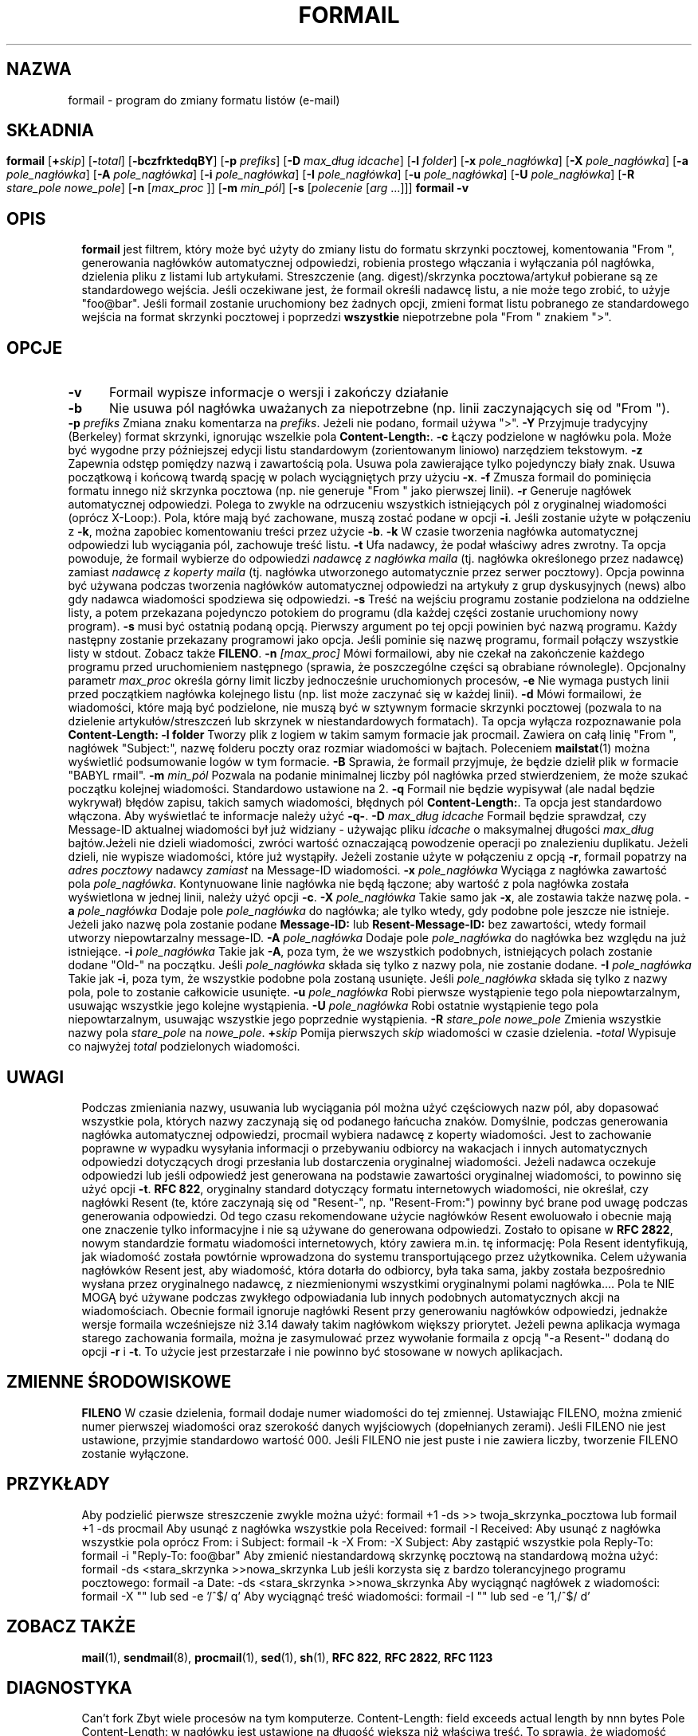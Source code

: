 .de  Id
.ds Rv \\$3
.ds Dt \\$4
..
.\"if n .pl +(135i-\n(.pu)
.Id $Id: formail.man,v 1.46 2001/08/04 06:08:17 guenther Exp $
.\"*******************************************************************
.\"
.\" This file was generated with po4a. Translate the source file.
.\"
.\"*******************************************************************
.\" This file is distributed under the same license as original manpage
.\" Copyright of the original manpage:
.\" Copyright © 1990-1999 S.R. van den Berg, 1999-2001 Philip Guenther (Artistic or GPL-2+)
.\" Copyright © of Polish translation:
.\" Jarek Woloszyn (PTM) <yossa@dione.ids.pl>, 1998.
.\" Robert Luberda <robert@debian.org>, 2004, 2012.
.TH FORMAIL 1 \*(Dt BuGless 
.rn SH Sh
.de  SH
.br
.ne 11
.Sh "\\$1"
..
.rn SS Ss
.de  SS
.br
.ne 10
.Ss "\\$1"
..
.rn TP Tp
.de  TP
.br
.ne 9
.Tp \\$1
..
.rn RS Rs
.de  RS
.na
.nf
.Rs
..
.rn RE Re
.de  RE
.Re
.fi
.ad
..
.de  Sx
.PP
.ne \\$1
.RS
..
.de  Ex
.RE
.PP
..
.SH NAZWA
formail \- program do zmiany formatu listów (e\-mail)
.SH SKŁADNIA
.na
\fBformail\fP [\fB\+\fP\fIskip\fP] [\fB\-\fP\fItotal\fP] [\fB\-bczfrktedqBY\fP] [\fB\-p\fP
\fIprefiks\fP]
.if " n .ti +0.5i"
[\fB\-D\fP \fImax_dług idcache\fP]
.if " n .ti +0.5i"
[\fB\-l\fP \fIfolder\fP]
.if " n .ti +0.5i"
[\fB\-x\fP \fIpole_nagłówka\fP] [\fB\-X\fP \fIpole_nagłówka\fP]
.if " n .ti +0.5i"
[\fB\-a\fP \fIpole_nagłówka\fP] [\fB\-A\fP \fIpole_nagłówka\fP]
.if " n .ti +0.5i"
[\fB\-i\fP \fIpole_nagłówka\fP] [\fB\-I\fP \fIpole_nagłówka\fP]
.if " n .ti +0.5i"
[\fB\-u\fP \fIpole_nagłówka\fP] [\fB\-U\fP \fIpole_nagłówka\fP]
.if " n .ti +0.5i"
[\fB\-R\fP \fIstare_pole\fP \fInowe_pole\fP]
.if " n .ti +0.5i"
[\fB\-n\fP [\fImax_proc\fP ]] [\fB\-m\fP \fImin_pól\fP] [\fB\-s\fP [\fIpolecenie\fP [\fIarg\fP
\&.\|.\|.\|]]]
.br
\fBformail\fP \fB\-v\fP
.ad
.SH OPIS
\fBformail\fP jest filtrem, który może być użyty do zmiany listu do formatu
skrzynki pocztowej, komentowania "From ", generowania nagłówków
automatycznej odpowiedzi, robienia prostego włączania i wyłączania pól
nagłówka, dzielenia pliku z listami lub artykułami. Streszczenie
(ang. digest)/skrzynka pocztowa/artykuł pobierane są ze standardowego
wejścia.
.PP
Jeśli oczekiwane jest, że formail określi nadawcę listu, a nie może tego
zrobić, to użyje "foo@bar".
.PP
Jeśli formail zostanie uruchomiony bez żadnych opcji, zmieni format listu
pobranego ze standardowego wejścia na format skrzynki pocztowej i poprzedzi
\fBwszystkie\fP niepotrzebne pola "From " znakiem ">".
.SH OPCJE
.TP  0.5i
\fB\-v\fP
Formail wypisze informacje o wersji i zakończy działanie
.TP 
\fB\-b\fP
Nie usuwa pól nagłówka uważanych za niepotrzebne (np. linii zaczynających
się od "From ").
.TP 
\fB\-p\fP\fI prefiks\fP
Zmiana znaku komentarza na \fIprefiks\fP. Jeżeli nie podano, formail używa
">".
.TP 
\fB\-Y\fP
Przyjmuje tradycyjny (Berkeley) format skrzynki, ignorując wszelkie pola
\fBContent\-Length:\fP.
.TP 
\fB\-c\fP
Łączy podzielone w nagłówku pola. Może być wygodne przy późniejszej edycji
listu standardowym (zorientowanym liniowo) narzędziem tekstowym.
.TP 
\fB\-z\fP
Zapewnia odstęp pomiędzy nazwą i zawartością pola. Usuwa pola zawierające
tylko pojedynczy biały znak. Usuwa początkową i końcową twardą spację w
polach wyciągniętych przy użyciu \fB\-x\fP.
.TP 
\fB\-f\fP
Zmusza formail do pominięcia formatu innego niż skrzynka pocztowa (np. nie
generuje "From " jako pierwszej linii).
.TP 
\fB\-r\fP
Generuje nagłówek automatycznej odpowiedzi. Polega to zwykle na odrzuceniu
wszystkich istniejących pól z oryginalnej wiadomości (oprócz X\-Loop:). Pola,
które mają być zachowane, muszą zostać podane w opcji \fB\-i\fP. Jeśli zostanie
użyte w połączeniu z \fB\-k\fP, można zapobiec komentowaniu treści przez użycie
\fB\-b\fP.
.TP 
\fB\-k\fP
W czasie tworzenia nagłówka automatycznej odpowiedzi lub wyciągania pól,
zachowuje treść listu.
.TP 
\fB\-t\fP
Ufa nadawcy, że podał właściwy adres zwrotny. Ta opcja powoduje, że formail
wybierze do odpowiedzi \fInadawcę z nagłówka maila\fP (tj. nagłówka określonego
przez nadawcę)  zamiast \fInadawcę z koperty maila\fP (tj. nagłówka utworzonego
automatycznie przez serwer pocztowy). Opcja powinna być używana podczas
tworzenia nagłówków automatycznej odpowiedzi na artykuły z grup dyskusyjnych
(news) albo gdy nadawca wiadomości spodziewa się odpowiedzi.
.TP 
\fB\-s\fP
Treść na wejściu programu zostanie podzielona na oddzielne listy, a potem
przekazana pojedynczo potokiem do programu (dla każdej części zostanie
uruchomiony nowy program). \fB\-s\fP musi być ostatnią podaną opcją. Pierwszy
argument po tej opcji powinien być nazwą programu. Każdy następny zostanie
przekazany programowi jako opcja. Jeśli pominie się nazwę programu, formail
połączy wszystkie listy w stdout. Zobacz także \fBFILENO\fP.
.TP 
\fB\-n\fP\fI [max_proc]\fP
Mówi formailowi, aby nie czekał na zakończenie każdego programu przed
uruchomieniem następnego (sprawia, że poszczególne części są obrabiane
równolegle). Opcjonalny parametr \fImax_proc\fP określa górny limit liczby
jednocześnie uruchomionych procesów,
.TP 
\fB\-e\fP
Nie wymaga pustych linii przed początkiem nagłówka kolejnego listu (np. list
może zaczynać się w każdej linii).
.TP 
\fB\-d\fP
Mówi formailowi, że wiadomości, które mają być podzielone, nie muszą być w
sztywnym formacie skrzynki pocztowej (pozwala to na dzielenie
artykułów/streszczeń lub skrzynek w niestandardowych formatach). Ta opcja
wyłącza rozpoznawanie pola \fBContent\-Length:\fP
.TP 
\fB\-l folder\fP
Tworzy plik z logiem w takim samym formacie jak procmail. Zawiera on całą
linię "From ", nagłówek "Subject:", nazwę folderu poczty oraz rozmiar
wiadomości w bajtach. Poleceniem \fBmailstat\fP(1) można wyświetlić
podsumowanie logów w tym formacie.
.TP 
\fB\-B\fP
Sprawia, że formail przyjmuje, że będzie dzielił plik w formacie "BABYL
rmail".
.TP 
\fB\-m\fP\fI min_pól\fP
Pozwala na podanie minimalnej liczby pól nagłówka przed stwierdzeniem, że
może szukać początku kolejnej wiadomości. Standardowo ustawione na 2.
.TP 
\fB\-q\fP
Formail nie będzie wypisywał (ale nadal będzie wykrywał) błędów zapisu,
takich samych wiadomości, błędnych pól \fBContent\-Length:\fP.  Ta opcja jest
standardowo włączona. Aby wyświetlać te informacje należy użyć \fB\-q\-\fP.
.TP 
\fB\-D\fP\fI max_dług idcache\fP
Formail będzie sprawdzał, czy Message\-ID aktualnej wiadomości był już
widziany \- używając pliku \fIidcache\fP o maksymalnej długości \fImax_dług\fP
bajtów.Jeżeli nie dzieli wiadomości, zwróci wartość oznaczającą powodzenie
operacji po znalezieniu duplikatu. Jeżeli dzieli, nie wypisze wiadomości,
które już wystąpiły. Jeżeli zostanie użyte w połączeniu z opcją \fB\-r\fP,
formail popatrzy na \fIadres pocztowy\fP nadawcy \fIzamiast\fP na Message\-ID
wiadomości.
.TP 
\fB\-x\fP\fI pole_nagłówka\fP
Wyciąga z nagłówka zawartość pola \fIpole_nagłówka\fP. Kontynuowane linie
nagłówka nie będą łączone; aby wartość z pola nagłówka została wyświetlona w
jednej linii, należy użyć opcji \fB\-c\fP.
.TP 
\fB\-X\fP\fI pole_nagłówka\fP
Takie samo jak \fB\-x\fP, ale zostawia także nazwę pola.
.TP 
\fB\-a\fP\fI pole_nagłówka\fP
Dodaje pole \fIpole_nagłówka\fP do nagłówka; ale tylko wtedy, gdy podobne pole
jeszcze nie istnieje.  Jeżeli jako nazwę pola zostanie podane \fBMessage\-ID:\fP
lub \fBResent\-Message\-ID:\fP bez zawartości, wtedy formail utworzy
niepowtarzalny message\-ID.
.TP 
\fB\-A\fP\fI pole_nagłówka\fP
Dodaje pole \fIpole_nagłówka\fP do nagłówka bez względu na już istniejące.
.TP 
\fB\-i\fP\fI pole_nagłówka\fP
Takie jak \fB\-A\fP, poza tym, że we wszystkich podobnych, istniejących polach
zostanie dodane "Old\-" na początku. Jeśli \fIpole_nagłówka\fP składa się tylko
z nazwy pola, nie zostanie dodane.
.TP 
\fB\-I\fP\fI pole_nagłówka\fP
Takie jak \fB\-i\fP, poza tym, że wszystkie podobne pola zostaną usunięte. Jeśli
\fIpole_nagłówka\fP składa się tylko z nazwy pola, pole to zostanie całkowicie
usunięte.
.TP 
\fB\-u\fP\fI pole_nagłówka\fP
Robi pierwsze wystąpienie tego pola niepowtarzalnym, usuwając wszystkie jego
kolejne wystąpienia.
.TP 
\fB\-U\fP\fI pole_nagłówka\fP
Robi ostatnie wystąpienie tego pola niepowtarzalnym, usuwając wszystkie jego
poprzednie wystąpienia.
.TP 
\fB\-R\fP\fI stare_pole nowe_pole\fP
Zmienia wszystkie nazwy pola \fIstare_pole\fP na \fInowe_pole\fP.
.TP 
\fB\+\fP\fIskip\fP
Pomija pierwszych \fIskip\fP wiadomości w czasie dzielenia.
.TP 
\fB\-\fP\fItotal\fP
Wypisuje co najwyżej \fItotal\fP podzielonych wiadomości.
.SH UWAGI
Podczas zmieniania nazwy, usuwania lub wyciągania pól można użyć częściowych
nazw pól, aby dopasować wszystkie pola, których nazwy zaczynają się od
podanego łańcucha znaków.
.PP
Domyślnie, podczas generowania nagłówka automatycznej odpowiedzi, procmail
wybiera nadawcę z koperty wiadomości. Jest to zachowanie poprawne w wypadku
wysyłania informacji o przebywaniu odbiorcy na wakacjach i innych
automatycznych odpowiedzi dotyczących drogi przesłania lub dostarczenia
oryginalnej wiadomości. Jeżeli nadawca oczekuje odpowiedzi lub jeśli
odpowiedź jest generowana na podstawie zawartości oryginalnej wiadomości, to
powinno się użyć opcji \fB\-t\fP.
.PP
\fBRFC\ 822\fP, oryginalny standard dotyczący formatu internetowych wiadomości,
nie określał, czy nagłówki Resent (te, które zaczynają się od "Resent\-",
np. "Resent\-From:") powinny być brane pod uwagę podczas generowania
odpowiedzi. Od tego czasu rekomendowane użycie nagłówków Resent ewoluowało i
obecnie mają one znaczenie tylko informacyjne i nie są używane do generowana
odpowiedzi. Zostało to opisane w \fBRFC\ 2822\fP, nowym standardzie formatu
wiadomości internetowych, który zawiera m.in. tę informację:
.IP
Pola Resent identyfikują, jak wiadomość została powtórnie wprowadzona do
systemu transportującego przez użytkownika.  Celem używania nagłówków Resent
jest, aby wiadomość, która dotarła do odbiorcy, była taka sama, jakby
została bezpośrednio wysłana przez oryginalnego nadawcę, z niezmienionymi
wszystkimi oryginalnymi polami nagłówka.\|\|.\|.\|.\|\| Pola te NIE MOGĄ być
używane podczas zwykłego odpowiadania lub innych podobnych automatycznych
akcji na wiadomościach.
.PP
Obecnie formail ignoruje nagłówki Resent przy generowaniu nagłówków
odpowiedzi, jednakże wersje formaila wcześniejsze niż 3.14 dawały takim
nagłówkom większy priorytet. Jeżeli pewna aplikacja wymaga starego
zachowania formaila, można je zasymulować przez wywołanie formaila z opcją
"\-a Resent\-" dodaną do opcji \fB\-r\fP i \fB\-t\fP. To użycie jest przestarzałe i
nie powinno być stosowane w nowych aplikacjach.
.SH "ZMIENNE ŚRODOWISKOWE"
.TP  .5i
\fBFILENO\fP
W czasie dzielenia, formail dodaje numer wiadomości do tej zmiennej.
Ustawiając FILENO, można zmienić numer pierwszej wiadomości oraz szerokość
danych wyjściowych (dopełnianych zerami). Jeśli FILENO nie jest ustawione,
przyjmie standardowo wartość 000. Jeśli FILENO nie jest puste i nie zawiera
liczby, tworzenie FILENO zostanie wyłączone.
.SH PRZYKŁADY
Aby podzielić pierwsze streszczenie zwykle można użyć:
.RS
formail +1 \-ds >> twoja_skrzynka_pocztowa
.RE
lub
.RS
formail +1 \-ds procmail
.RE
.PP
Aby usunąć z nagłówka wszystkie pola Received:
.RS
formail \-I Received:
.RE
.PP
Aby usunąć z nagłówka wszystkie pola oprócz From: i Subject:
.RS
formail \-k \-X From: \-X Subject:
.RE
.PP
Aby zastąpić wszystkie pola Reply\-To:
.RS
formail \-i "Reply\-To: foo@bar"
.RE
.PP
Aby zmienić niestandardową skrzynkę pocztową na standardową można użyć:
.RS
formail \-ds <stara_skrzynka >>nowa_skrzynka
.RE
.PP
Lub jeśli korzysta się z bardzo tolerancyjnego programu pocztowego:
.RS
formail \-a Date: \-ds <stara_skrzynka >>nowa_skrzynka
.RE
.PP
Aby wyciągnąć nagłówek z wiadomości:
.RS
formail \-X ""
.RE
lub
.RS
sed \-e '/^$/ q'
.RE
.PP
Aby wyciągnąć treść wiadomości:
.RS
formail \-I ""
.RE
lub
.RS
sed \-e '1,/^$/ d'
.RE
.SH "ZOBACZ TAKŻE"
.na
.nh
\fBmail\fP(1), \fBsendmail\fP(8), \fBprocmail\fP(1), \fBsed\fP(1), \fBsh\fP(1), \fBRFC\ 822\fP, \fBRFC\ 2822\fP, \fBRFC\ 1123\fP
.hy
.ad
.SH DIAGNOSTYKA
.TP  2.3i
Can't fork
Zbyt wiele procesów na tym komputerze.
.TP 
Content\-Length: field exceeds actual length by nnn bytes
Pole Content\-Length: w nagłówku jest ustawione na długość większą niż
właściwa treść. To sprawia, że wiadomość wchłania następne wiadomości w tej
samej skrzynce pocztowej.
.TP 
Couldn't write to stdout
Program, do którego formail przekazywał dane używając potoku, nie przyjął
wszystkich wysłanych danych: tę wiadomość można zlikwidować opcją \fB\-q\fP.
.TP 
Duplicate key found: x
Message\-ID lub nadawca x tej wiadomości został znaleziony w idcache; tę
wiadomość można zlikwidować opcją \fB\-q\fP.
.TP 
Failed to execute "x"
Program nie znajduje się w katalogach podanych w \fI$PATH\fP lub nie jest
wykonywalny.
.TP 
File table full
Zbyt wiele otwartych plików.
.TP 
Invalid field\-name: "x"
Nazwa pola "x" zawiera znaki sterujące lub nie może być częściowym polem dla
tej opcji.
.SH OSTRZEŻENIA
Możesz zaoszczędzić nerwów sobie i innym jeżeli postarasz się unikać
używania automatycznych odpowiedzi na listy przychodzące z list
dyskusyjnych.  Zależnie od formatu przychodzących listów (który zależy od
programu pocztowego nadawcy i konfiguracji listy) formail może zdecydować o
tworzeniu nagłówka automatycznej odpowiedzi skierowanego na listę.
.PP
Zgodnie z tradycją narzędzi UN*X\-owych, formail zrobi dokładnie to o co go
poprosisz, nawet jeżeli wynikowa wiadomość nie będzie zgodna ze standardem
opisanym w \fBRFC\ 822\fP.  W szczególności formail pozwoli wygenerować pola
nagłówka, które kończą się spacją zamiast dwukropkiem. Chociaż jest to
poprawne dla początkowej linii "From ", jednak ta linia nie jest polem
nagłówka, ale bardziej separatorem wiadomości w pliku o formacie mbox.
Wielokrotne wystąpienia tej linii bądź jakiegokolwiek innego pola nagłówka
pozbawionego dwukropka, będą uważane przez wiele programów pocztowych, w tym
również przez formail, za początki nowych wiadomości. Inne programy mogą
uważać takie wiadomości za uszkodzone. Z tego powodu nie powinieneś używać
opcji \fB\-i\fP z linią "From ", gdyż powstałe w wyniku tej opcji pole "Old\-From
" nie jest prawdopodobnie tym, o co chodzi. Aby zachować oryginalną linię
"From ", należy użyć opcji \fB\-R\fP do zmienienia jej nazwy na poprawne pole
nagłówka, takie jak "X\-From_:".
.SH BŁĘDY
Kiedy formail tworzy poprzedzającą linię z "From ", zwykle będzie ona
zawierała datę. Jeżeli formail dostanie opcję "\-a Date:", użyje daty z pola
"Date:" nagłówka (jeżeli będzie istniało). Jednak, ponieważ formail kopiuje
zawartość tego pola, jego format będzie się różnił od tego, który jest
oczekiwany przez większość programów pocztowych.
.PP
Jeśli formail zostanie poinformowany, aby kasować lub zmieniać nazwę linii
"From ", nie odtworzy jej jak zwykle automatycznie. Aby zmusić go do tego w
tym wypadku, należy dodać \fB\-a 'From '\fP.
.PP
Jeśli formail nie jest wywoływany jako pierwszy program w potoku i każe mu
się dzielić wejście na kilka wiadomości, to nie zakończy działania dopóki
program, od którego otrzymuje dane, nie zamknie potoku.
.PP
Jeśli formail ma wygenerować automatyczną odpowiedź, to \fBnigdy\fP nie umieści
więcej niż jednego adresu w polu "To:".
.SH RÓŻNE
Formail przekazuje czyste 8 bitów.
.PP
Kiedy formail musi stwierdzić adres nadawcy, dozwolony jest każdy adres
zgodny z \fBRFC\ 822\fP. Formail będzie zawsze obcinał adres do jego
najkrótszej formy (usuwając komentarze i spacje).
.PP
Wyrażenie, które jest używane, aby znaleźć znaczniki początku wiadomości ma
postać:
.RS
"\en\enFrom [\et ]*[^\et\en ]+[\et ]+[^\en\et ]"
.RE
.PP
Jeśli pole \fBContent\-Length:\fP zostanie znalezione w nagłówku, formail
skopiuje określoną liczbę bajtów, przed ponownym zaczęciem szukania
początków wiadomości (poza dzieleniem streszczeń lub skrzynek Berkeley,
kiedy format jest przybrany).
.PP
Jakiekolwiek linie nagłówka bezpośrednio następujące po początkowej linii
"From ", które zaczynają się od ">From " są uważane za kontynuację linii
"From ". Jeżeli formail miałby zmienić nazwę linii "From ", to zmieni
również każde początkowe ">" na spację, transformując tym samym te linie
w normalne kontynuacje określone w \fBRFC\ 822\fP.
.SH UWAGI
Wywołanie formaila z opcjami \fB\-h\fP lub \fB\-?\fP spowoduje wyświetlenie stron
pomocy.
.Sh ŹRÓDŁO
Ten program jest częścią \fIprocmaila \- pakietu do przetwarzania listów\fP
(v3.22) dostępnego na http://www.procmail.org/ lub na ftp.procmail.org w
katalogu \fBpub/procmail/\fP.
.Sh "LISTA DYSKUSYJNA"
Istnieje lista dyskusyjna poświęcona pytaniom związanym z dowolnym programem
pakietu procmail:
.RS
<procmail\-users@procmail.org>
.RS
w celu zadania pytań i uzyskania odpowiedzi.
.RE
<procmail\-users\-request@procmail.org>
.RS
w celu zapisania się.
.RE
.PP
.RE
Aby być informowanym o nowych wersjach i oficjalnych łatach, wyślij mail do
.RS
procmail\-announce\-request@procmail.org
.RE
(jest to lista tylko do odczytu).
.SH AUTORZY
Stephen R. van den Berg
.RS
<srb@cuci.nl>
.RE
Philip A. Guenther
.RS
<guenther@sendmail.com>
.RE
.\".if n .pl -(\n(.tu-1i)
.rm SH
.rn Sh SH
.rm SS
.rn Ss SS
.rm TP
.rn Tp TP
.rm RS
.rn Rs RS
.rm RE
.rn Re RE
.SH TŁUMACZENIE
Autorami polskiego tłumaczenia niniejszej strony podręcznika man są:
Jarek Woloszyn (PTM) <yossa@dione.ids.pl>
i
Robert Luberda <robert@debian.org>.
.PP
Polskie tłumaczenie jest częścią projektu manpages-pl; uwagi, pomoc, zgłaszanie błędów na stronie http://sourceforge.net/projects/manpages-pl/. Jest zgodne z wersją \fB 3.22 \fPoryginału.
